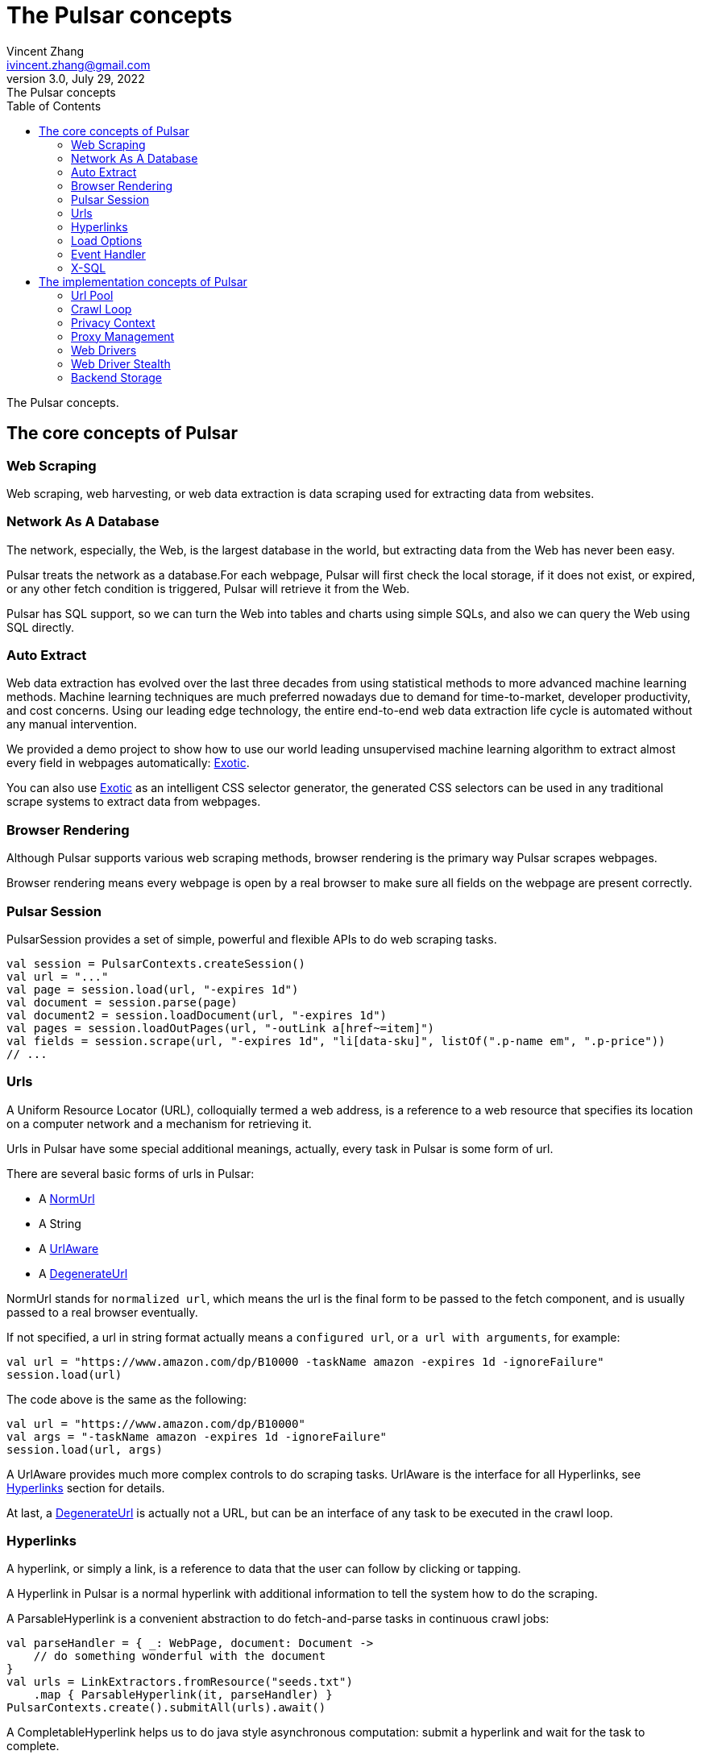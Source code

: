 = The Pulsar concepts
Vincent Zhang <ivincent.zhang@gmail.com>
3.0, July 29, 2022: The Pulsar concepts
:toc:
:icons: font
:url-quickref: https://docs.asciidoctor.org/asciidoc/latest/syntax-quick-reference/

The Pulsar concepts.

[#_the_core_concepts_of_pulsar]
== The core concepts of Pulsar
=== Web Scraping
Web scraping, web harvesting, or web data extraction is data scraping used for extracting data from websites.

=== Network As A Database
The network, especially, the Web, is the largest database in the world, but extracting data from the Web has never been easy.

Pulsar treats the network as a database.For each webpage, Pulsar will first check the local storage, if it does not exist, or expired, or any other fetch condition is triggered, Pulsar will retrieve it from the Web.

Pulsar has SQL support, so we can turn the Web into tables and charts using simple SQLs, and also we can query the Web using SQL directly.

=== Auto Extract

Web data extraction has evolved over the last three decades from using statistical methods to more advanced
machine learning methods. Machine learning techniques are much preferred nowadays due to demand for time-to-market, developer
productivity, and cost concerns. Using our leading edge technology, the entire end-to-end web data extraction life cycle is automated without any manual intervention.

We provided a demo project to show how to use our world leading unsupervised machine learning algorithm to extract almost every field in webpages automatically: https://github.com/platonai/exotic[Exotic].

You can also use https://github.com/platonai/exotic[Exotic] as an intelligent CSS selector generator, the generated CSS selectors can be used in any traditional scrape systems to extract data from webpages.

=== Browser Rendering

Although Pulsar supports various web scraping methods, browser rendering is the primary way Pulsar scrapes webpages.

Browser rendering means every webpage is open by a real browser to make sure all fields on the webpage are present correctly.

=== Pulsar Session
PulsarSession provides a set of simple, powerful and flexible APIs to do web scraping tasks.
[source,kotlin]
----
val session = PulsarContexts.createSession()
val url = "..."
val page = session.load(url, "-expires 1d")
val document = session.parse(page)
val document2 = session.loadDocument(url, "-expires 1d")
val pages = session.loadOutPages(url, "-outLink a[href~=item]")
val fields = session.scrape(url, "-expires 1d", "li[data-sku]", listOf(".p-name em", ".p-price"))
// ...
----

=== Urls
A Uniform Resource Locator (URL), colloquially termed a web address, is a reference to a web resource that specifies its location on a computer network and a mechanism for retrieving it.

Urls in Pulsar have some special additional meanings, actually, every task in Pulsar is some form of url.

There are several basic forms of urls in Pulsar:

* A link:../pulsar-skeleton/src/main/kotlin/ai/platon/pulsar/common/urls/NormUrl.kt[ NormUrl]
* A String
* A link:../pulsar-common/src/main/kotlin/ai/platon/pulsar/common/urls/Hyperlinks.kt[UrlAware]
* A link:../pulsar-common/src/main/kotlin/ai/platon/pulsar/common/urls/Hyperlinks.kt[DegenerateUrl]

NormUrl stands for `normalized url`, which means the url is the final form to be passed to the fetch component, and is usually passed to a real browser eventually.

If not specified, a url in string format actually means a `configured url`, or `a url with arguments`, for example:
[source,kotlin]
----
val url = "https://www.amazon.com/dp/B10000 -taskName amazon -expires 1d -ignoreFailure"
session.load(url)
----
The code above is the same as the following:
[source,kotlin]
----
val url = "https://www.amazon.com/dp/B10000"
val args = "-taskName amazon -expires 1d -ignoreFailure"
session.load(url, args)
----

A UrlAware provides much more complex controls to do scraping tasks. UrlAware is the interface for all Hyperlinks, see <<Hyperlinks,Hyperlinks>> section for details.

At last, a link:../pulsar-common/src/main/kotlin/ai/platon/pulsar/common/urls/Hyperlinks.kt[DegenerateUrl] is actually not a URL, but can be an interface of any task to be executed in the crawl loop.

=== Hyperlinks

A hyperlink, or simply a link, is a reference to data that the user can follow by clicking or tapping.

A Hyperlink in Pulsar is a normal hyperlink with additional information to tell the system how to do the scraping.

A ParsableHyperlink is a convenient abstraction to do fetch-and-parse tasks in continuous crawl jobs:

[source,kotlin]
----
val parseHandler = { _: WebPage, document: Document ->
    // do something wonderful with the document
}
val urls = LinkExtractors.fromResource("seeds.txt")
    .map { ParsableHyperlink(it, parseHandler) }
PulsarContexts.create().submitAll(urls).await()
----

A CompletableHyperlink helps us to do java style asynchronous computation: submit a hyperlink and wait for the task to complete.

A ListenableHyperlink help us to register event handlers for the scraping:
[source,kotlin]
----
val session = PulsarContexts.createSession()
val link = ListenableHyperlink(
portalUrl, args = "-refresh -parse", eventHandler = PrintFlowEventHandler())
session.submit(link)
----
The example code can be found here: link:../pulsar-app/pulsar-examples/src/main/kotlin/ai/platon/pulsar/examples/EventHandlerUsage.kt[kotlin].

A CompletableListenableHyperlink helps us to do the both:
[source,kotlin]
----
fun executeQuery(request: ScrapeRequest): ScrapeResponse {
    // the hyperlink is a CompletableListenableHyperlink
    val hyperlink = createScrapeHyperlink(request)
    session.submit(hyperlink)
    // wait for the task to complete or timeout
    return hyperlink.get(3, TimeUnit.MINUTES)
}
----
The example code can be found here: link:../pulsar-rest/src/main/kotlin/ai/platon/pulsar/rest/api/service/ScrapeService.kt[kotlin].

[#_load_options]
=== Load Options

Most of our scraping methods accept a parameter called load arguments, or load options, to control how to load/fetch a webpage.
[source,kotlin]
----
val page = session.load(url, "-expires 1d")
val page2 = session.load(url, "-refresh")
val document = session.loadDocument(url, "-expires 1d -ignoreFailure")
val pages = session.loadOutPages(url, "-outLink a[href~=item]")
// ...
----

The most important load options are:

    -expires     // The expiry time of a page
    -itemExpires // The expiry time of item pages in some batch scraping methods
    -outLink     // The selector for out links to scrape
    -refresh     // Force (re)fetch the page, just like hitting the refresh button on a real browser
    -parse       // Triger the parse phrase
    -resource  // Fetch the url as a resource without browser rendering

All load options are parsed to a link:../pulsar-skeleton/src/main/kotlin/ai/platon/pulsar/common/options/LoadOptions.kt[LoadOptions], check the code for all the supported options.

=== Event Handler

See link:../pulsar-app/pulsar-examples/src/main/kotlin/ai/platon/pulsar/examples/EventHandlerUsage.kt[EventHandlerUsage] for all available event handlers.

=== X-SQL

Pulsar supports the Network As A Database paradigm, so we can turn the Web into tables and charts using simple SQLs, furthermore, we can query the web using SQL directly.

== The implementation concepts of Pulsar
Developers don't need to study the implementation concepts, but knowing these concepts helps us better understand how the whole system works.

=== Url Pool
When running continuous crawls, urls are added into a link:../pulsar-common/src/main/kotlin/ai/platon/pulsar/common/collect/UrlPool.kt[UrlPool]. A link:../pulsar-common/src/main/kotlin/ai/platon/pulsar/common/collect/UrlPool.kt[UrlPool] contains a variety of link:../pulsar-common/src/main/kotlin/ai/platon/pulsar/common/collect/UrlCache.kt[UrlCache]s to satisfy different scrape requirements, for example, priority, delaying, dead time, external loading, and so on.

=== Crawl Loop
When running continuous crawls, a crawl loop is started to keep fetching urls from the UrlPool, and then load/fetch them asynchronously in a PulsarSession.

Keep in mind that every task in Pulsar is a url, so the crawl loop can accept and execute any kind of tasks.

=== Privacy Context
One of the biggest difficulties in web scraping tasks is the bot stealth. For scraping tasks, the website should have no idea whether a visit is from a human being or a bot. Once a visit is suspected, it's a privacy leak and the privacy context has to be changed.

=== Proxy Management
Smart rotating proxies.

=== Web Drivers
A web driver is a program to control the browser.

=== Web Driver Stealth
When controlling a browser programmatically to visit a webpage, the webpage might detect if the visit is automated, the web driver stealth technology is used to prevent the bot from be detected.

=== Backend Storage
A variety of backend storage solutions are supported by Pulsar to meet our customers' pressing needs: MongoDB, HBase, Gora, etc.

:UrlPool-quickref: ../pulsar-common/src/main/kotlin/ai/platon/pulsar/common/collect/UrlPool.kt

